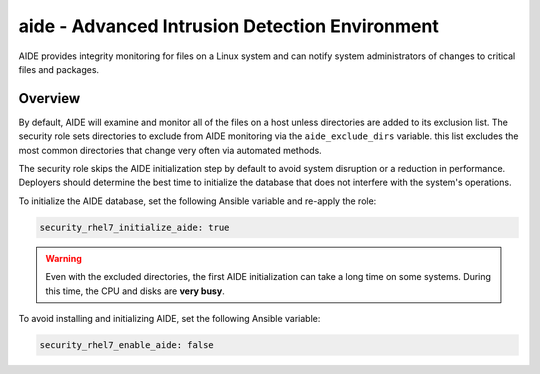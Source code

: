 aide - Advanced Intrusion Detection Environment
===============================================

AIDE provides integrity monitoring for files on a Linux system and can notify
system administrators of changes to critical files and packages.

Overview
--------

By default, AIDE will examine and monitor all of the files on a host unless
directories are added to its exclusion list. The security role sets directories
to exclude from AIDE monitoring via the ``aide_exclude_dirs`` variable. this
list excludes the most common directories that change very often via automated
methods.

The security role skips the AIDE initialization step by default to avoid system
disruption or a reduction in performance. Deployers should determine the best
time to initialize the database that does not interfere with the system's
operations.

To initialize the AIDE database, set the following Ansible variable and
re-apply the role:

.. code-block:: yaml

    security_rhel7_initialize_aide: true

.. warning::

    Even with the excluded directories, the first AIDE initialization can take
    a long time on some systems. During this time, the CPU and disks are **very
    busy**.

To avoid installing and initializing AIDE, set the following Ansible variable:

.. code-block:: yaml

    security_rhel7_enable_aide: false
